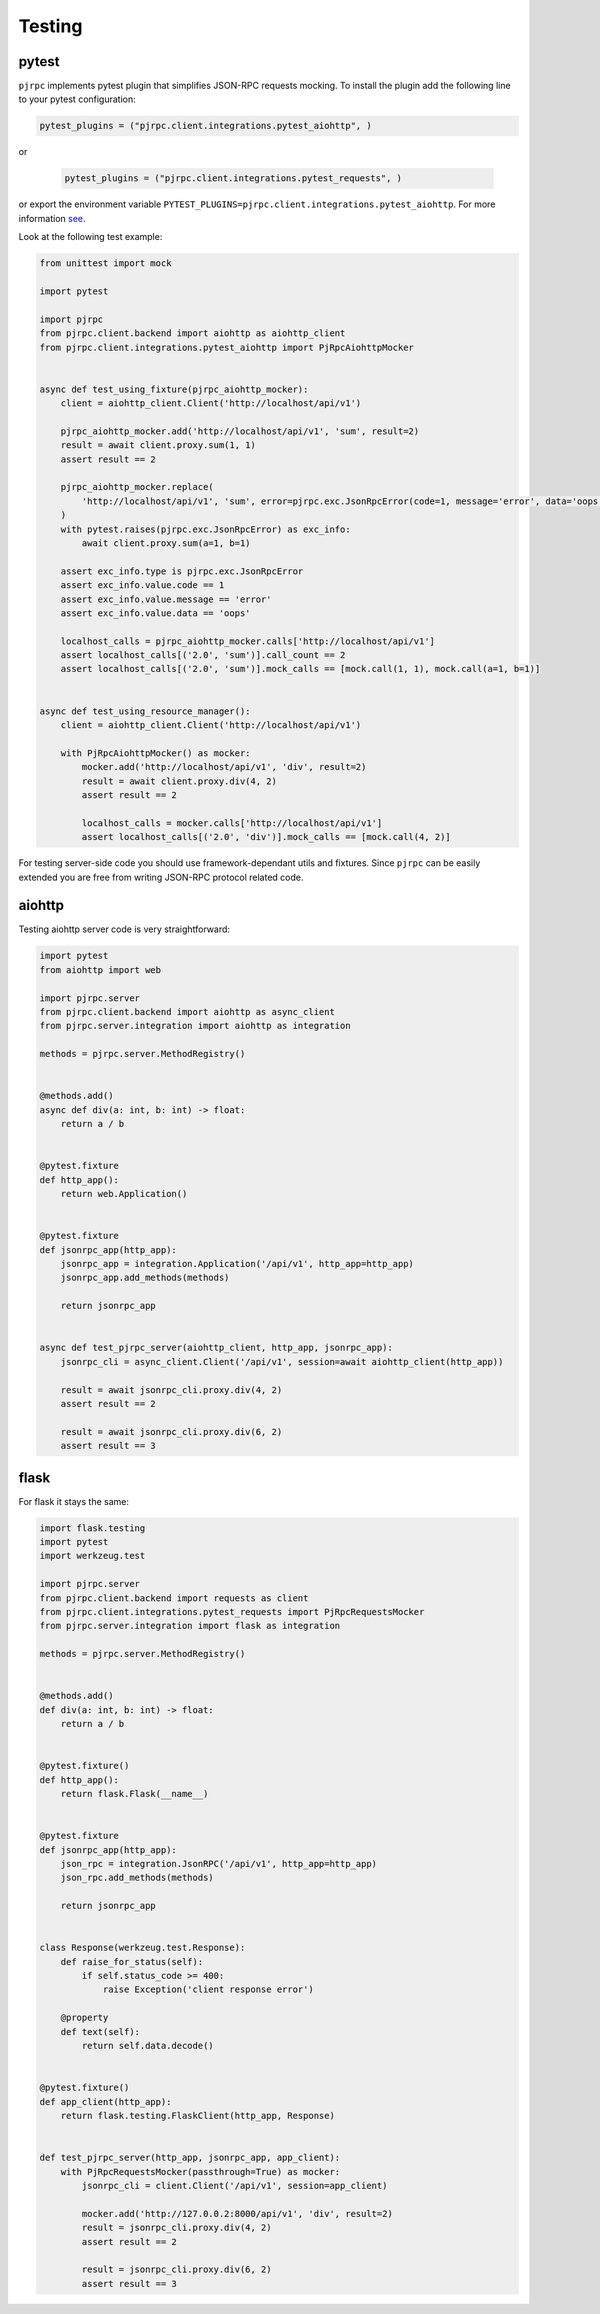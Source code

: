 .. _testing:

Testing
=======


pytest
------

``pjrpc`` implements pytest plugin that simplifies JSON-RPC requests mocking.
To install the plugin add the following line to your pytest configuration:

.. code-block:: python

    pytest_plugins = ("pjrpc.client.integrations.pytest_aiohttp", )

or

 .. code-block:: python

    pytest_plugins = ("pjrpc.client.integrations.pytest_requests", )

or export the environment variable ``PYTEST_PLUGINS=pjrpc.client.integrations.pytest_aiohttp``.
For more information `see <https://docs.pytest.org/en/latest/how-to/plugins.html#requiring-loading-plugins-in-a-test-module-or-conftest-file>`_.

Look at the following test example:

.. code-block:: python

    from unittest import mock

    import pytest

    import pjrpc
    from pjrpc.client.backend import aiohttp as aiohttp_client
    from pjrpc.client.integrations.pytest_aiohttp import PjRpcAiohttpMocker


    async def test_using_fixture(pjrpc_aiohttp_mocker):
        client = aiohttp_client.Client('http://localhost/api/v1')

        pjrpc_aiohttp_mocker.add('http://localhost/api/v1', 'sum', result=2)
        result = await client.proxy.sum(1, 1)
        assert result == 2

        pjrpc_aiohttp_mocker.replace(
            'http://localhost/api/v1', 'sum', error=pjrpc.exc.JsonRpcError(code=1, message='error', data='oops'),
        )
        with pytest.raises(pjrpc.exc.JsonRpcError) as exc_info:
            await client.proxy.sum(a=1, b=1)

        assert exc_info.type is pjrpc.exc.JsonRpcError
        assert exc_info.value.code == 1
        assert exc_info.value.message == 'error'
        assert exc_info.value.data == 'oops'

        localhost_calls = pjrpc_aiohttp_mocker.calls['http://localhost/api/v1']
        assert localhost_calls[('2.0', 'sum')].call_count == 2
        assert localhost_calls[('2.0', 'sum')].mock_calls == [mock.call(1, 1), mock.call(a=1, b=1)]


    async def test_using_resource_manager():
        client = aiohttp_client.Client('http://localhost/api/v1')

        with PjRpcAiohttpMocker() as mocker:
            mocker.add('http://localhost/api/v1', 'div', result=2)
            result = await client.proxy.div(4, 2)
            assert result == 2

            localhost_calls = mocker.calls['http://localhost/api/v1']
            assert localhost_calls[('2.0', 'div')].mock_calls == [mock.call(4, 2)]



For testing server-side code you should use framework-dependant utils and fixtures. Since ``pjrpc`` can be easily
extended you are free from writing JSON-RPC protocol related code.


aiohttp
-------

Testing aiohttp server code is very straightforward:

.. code-block:: python

    import pytest
    from aiohttp import web

    import pjrpc.server
    from pjrpc.client.backend import aiohttp as async_client
    from pjrpc.server.integration import aiohttp as integration

    methods = pjrpc.server.MethodRegistry()


    @methods.add()
    async def div(a: int, b: int) -> float:
        return a / b


    @pytest.fixture
    def http_app():
        return web.Application()


    @pytest.fixture
    def jsonrpc_app(http_app):
        jsonrpc_app = integration.Application('/api/v1', http_app=http_app)
        jsonrpc_app.add_methods(methods)

        return jsonrpc_app


    async def test_pjrpc_server(aiohttp_client, http_app, jsonrpc_app):
        jsonrpc_cli = async_client.Client('/api/v1', session=await aiohttp_client(http_app))

        result = await jsonrpc_cli.proxy.div(4, 2)
        assert result == 2

        result = await jsonrpc_cli.proxy.div(6, 2)
        assert result == 3


flask
-----

For flask it stays the same:

.. code-block:: python

    import flask.testing
    import pytest
    import werkzeug.test

    import pjrpc.server
    from pjrpc.client.backend import requests as client
    from pjrpc.client.integrations.pytest_requests import PjRpcRequestsMocker
    from pjrpc.server.integration import flask as integration

    methods = pjrpc.server.MethodRegistry()


    @methods.add()
    def div(a: int, b: int) -> float:
        return a / b


    @pytest.fixture()
    def http_app():
        return flask.Flask(__name__)


    @pytest.fixture
    def jsonrpc_app(http_app):
        json_rpc = integration.JsonRPC('/api/v1', http_app=http_app)
        json_rpc.add_methods(methods)

        return jsonrpc_app


    class Response(werkzeug.test.Response):
        def raise_for_status(self):
            if self.status_code >= 400:
                raise Exception('client response error')

        @property
        def text(self):
            return self.data.decode()


    @pytest.fixture()
    def app_client(http_app):
        return flask.testing.FlaskClient(http_app, Response)


    def test_pjrpc_server(http_app, jsonrpc_app, app_client):
        with PjRpcRequestsMocker(passthrough=True) as mocker:
            jsonrpc_cli = client.Client('/api/v1', session=app_client)

            mocker.add('http://127.0.0.2:8000/api/v1', 'div', result=2)
            result = jsonrpc_cli.proxy.div(4, 2)
            assert result == 2

            result = jsonrpc_cli.proxy.div(6, 2)
            assert result == 3

